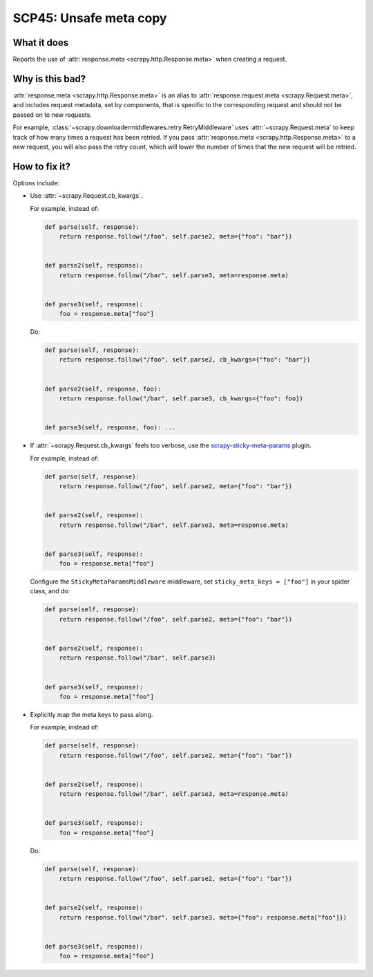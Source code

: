 .. _scp45:

=======================
SCP45: Unsafe meta copy
=======================

What it does
============

Reports the use of :attr:`response.meta <scrapy.http.Response.meta>` when
creating a request.


Why is this bad?
================

:attr:`response.meta <scrapy.http.Response.meta>` is an alias to
:attr:`response.request.meta <scrapy.Request.meta>`, and includes request
metadata, set by components, that is specific to the corresponding request and
should not be passed on to new requests.

For example, :class:`~scrapy.downloadermiddlewares.retry.RetryMiddleware` uses
:attr:`~scrapy.Request.meta` to keep track of how many times a request has been
retried. If you pass :attr:`response.meta <scrapy.http.Response.meta>` to a new
request, you will also pass the retry count, which will lower the number of
times that the new request will be retried.


How to fix it?
==============

Options include:

-   Use :attr:`~scrapy.Request.cb_kwargs`.

    For example, instead of:

    .. code-block:: python

        def parse(self, response):
            return response.follow("/foo", self.parse2, meta={"foo": "bar"})


        def parse2(self, response):
            return response.follow("/bar", self.parse3, meta=response.meta)


        def parse3(self, response):
            foo = response.meta["foo"]

    Do:

    .. code-block:: python

        def parse(self, response):
            return response.follow("/foo", self.parse2, cb_kwargs={"foo": "bar"})


        def parse2(self, response, foo):
            return response.follow("/bar", self.parse3, cb_kwargs={"foo": foo})


        def parse3(self, response, foo): ...

-   If :attr:`~scrapy.Request.cb_kwargs` feels too verbose, use the
    scrapy-sticky-meta-params_ plugin.

    .. _scrapy-sticky-meta-params: https://github.com/heylouiz/scrapy-sticky-meta-params

    For example, instead of:

    .. code-block:: python

        def parse(self, response):
            return response.follow("/foo", self.parse2, meta={"foo": "bar"})


        def parse2(self, response):
            return response.follow("/bar", self.parse3, meta=response.meta)


        def parse3(self, response):
            foo = response.meta["foo"]

    Configure the ``StickyMetaParamsMiddleware`` middleware, set
    ``sticky_meta_keys = ["foo"]`` in your spider class, and do:

    .. code-block:: python

        def parse(self, response):
            return response.follow("/foo", self.parse2, meta={"foo": "bar"})


        def parse2(self, response):
            return response.follow("/bar", self.parse3)


        def parse3(self, response):
            foo = response.meta["foo"]

-   Explicitly map the meta keys to pass along.

    For example, instead of:

    .. code-block:: python

        def parse(self, response):
            return response.follow("/foo", self.parse2, meta={"foo": "bar"})


        def parse2(self, response):
            return response.follow("/bar", self.parse3, meta=response.meta)


        def parse3(self, response):
            foo = response.meta["foo"]

    Do:

    .. code-block:: python

        def parse(self, response):
            return response.follow("/foo", self.parse2, meta={"foo": "bar"})


        def parse2(self, response):
            return response.follow("/bar", self.parse3, meta={"foo": response.meta["foo"]})


        def parse3(self, response):
            foo = response.meta["foo"]
